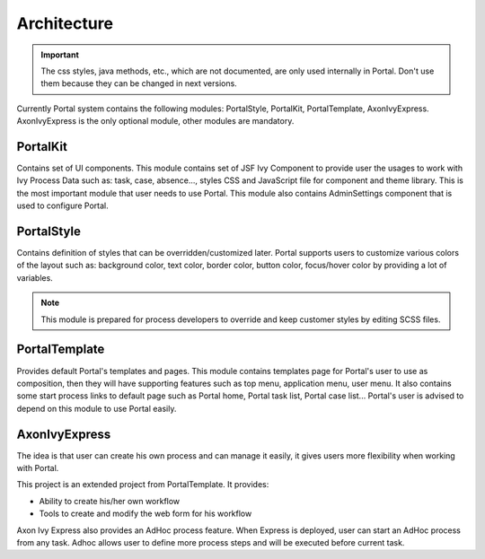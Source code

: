 .. _architecture:

Architecture
************

.. _architecture-portal-process-modules-structure:

.. important:: 
      The css styles, java methods, etc., which are not documented, are
      only used internally in Portal. Don't use them because they can be
      changed in next versions.

Currently Portal system contains the following modules: PortalStyle, PortalKit, PortalTemplate, AxonIvyExpress. AxonIvyExpress is the only optional module, other modules are mandatory.

|process-module-structure|

.. _architecture-portalkit:

PortalKit
==========

Contains set of UI components. This module contains set of JSF Ivy
Component to provide user the usages to work with Ivy Process Data such
as: task, case, absence..., styles CSS and JavaScript file for
component and theme library. This is the most important module that user
needs to use Portal. This module also contains AdminSettings component
that is used to configure Portal.

.. _architecture-portal-style:

PortalStyle
============

Contains definition of styles that can be overridden/customized later.
Portal supports users to customize various colors of the layout
such as: background color, text color, border color, button color,
focus/hover color by providing a lot of variables.

.. note:: 

      This module is prepared for process developers to override and keep
      customer styles by editing SCSS files.

.. _architecture-portal-template:

PortalTemplate
===============

Provides default Portal's templates and pages. This module contains
templates page for Portal's user to use as composition, then they will
have supporting features such as top menu, application menu, user
menu. It also contains some start process links to default page such as
Portal home, Portal task list, Portal case list... Portal's user is
advised to depend on this module to use Portal easily.

.. _architecture-axonivy-express:

AxonIvyExpress
================

The idea is that user can create his own process and can manage it
easily, it gives users more flexibility when working with Portal.

This project is an extended project from PortalTemplate. It provides:

-  Ability to create his/her own workflow

-  Tools to create and modify the web form for his workflow

.. |process-module-structure| image:: images/process-module-structure.png

Axon Ivy Express also provides an AdHoc process feature. When Express is deployed, user can start an AdHoc process from any task. 
Adhoc allows user to define more process steps and will be executed before current task.


